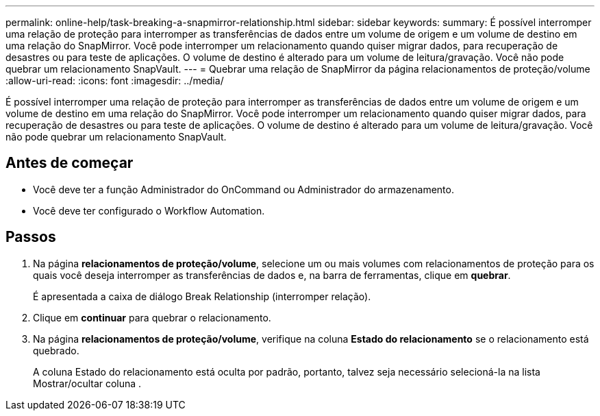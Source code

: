 ---
permalink: online-help/task-breaking-a-snapmirror-relationship.html 
sidebar: sidebar 
keywords:  
summary: É possível interromper uma relação de proteção para interromper as transferências de dados entre um volume de origem e um volume de destino em uma relação do SnapMirror. Você pode interromper um relacionamento quando quiser migrar dados, para recuperação de desastres ou para teste de aplicações. O volume de destino é alterado para um volume de leitura/gravação. Você não pode quebrar um relacionamento SnapVault. 
---
= Quebrar uma relação de SnapMirror da página relacionamentos de proteção/volume
:allow-uri-read: 
:icons: font
:imagesdir: ../media/


[role="lead"]
É possível interromper uma relação de proteção para interromper as transferências de dados entre um volume de origem e um volume de destino em uma relação do SnapMirror. Você pode interromper um relacionamento quando quiser migrar dados, para recuperação de desastres ou para teste de aplicações. O volume de destino é alterado para um volume de leitura/gravação. Você não pode quebrar um relacionamento SnapVault.



== Antes de começar

* Você deve ter a função Administrador do OnCommand ou Administrador do armazenamento.
* Você deve ter configurado o Workflow Automation.




== Passos

. Na página *relacionamentos de proteção/volume*, selecione um ou mais volumes com relacionamentos de proteção para os quais você deseja interromper as transferências de dados e, na barra de ferramentas, clique em *quebrar*.
+
É apresentada a caixa de diálogo Break Relationship (interromper relação).

. Clique em *continuar* para quebrar o relacionamento.
. Na página *relacionamentos de proteção/volume*, verifique na coluna *Estado do relacionamento* se o relacionamento está quebrado.
+
A coluna Estado do relacionamento está oculta por padrão, portanto, talvez seja necessário selecioná-la na lista Mostrar/ocultar coluna image:../media/icon-columnshowhide-sm-onc.gif[""].


